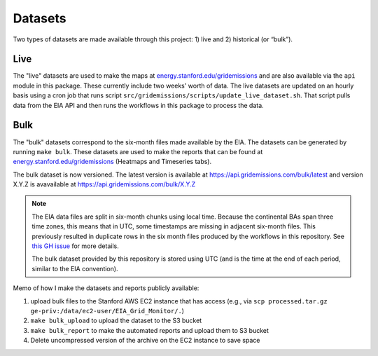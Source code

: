 .. _datasets:

Datasets
========
Two types of datasets are made available through this project: 1) live and 2) historical (or “bulk”).

Live
----
The "live" datasets are used to make the maps at `energy.stanford.edu/gridemissions`_ and are also available via the ``api`` module in this package. These currently include two weeks' worth of data. The live datasets are updated on an hourly basis using a cron job that runs script ``src/gridemissions/scripts/update_live_dataset.sh``. That script pulls data from the EIA API and then runs the workflows in this package to process the data.

Bulk
----
The "bulk" datasets correspond to the six-month files made available by the EIA. The datasets can be generated by running ``make bulk``. These datasets are used to make the reports that can be found at `energy.stanford.edu/gridemissions`_ (Heatmaps and Timeseries tabs).

The bulk dataset is now versioned. The latest version is available at https://api.gridemissions.com/bulk/latest and version X.Y.Z is avavailable at https://api.gridemissions.com/bulk/X.Y.Z

.. note::
    The EIA data files are split in six-month chunks using local time. Because the continental BAs span three time zones, this means that in UTC, some timestamps are missing in adjacent six-month files. This previously resulted in duplicate rows in the six month files produced by the workflows in this repository. See `this GH issue`_ for more details.

    The bulk dataset provided by this repository is stored using UTC (and is the time at the end of each period, similar to the EIA convention).

Memo of how I make the datasets and reports publicly available:

1. upload bulk files to the Stanford AWS EC2 instance that has access (e.g., via ``scp processed.tar.gz ge-priv:/data/ec2-user/EIA_Grid_Monitor/.``)
2. ``make bulk_upload`` to upload the dataset to the S3 bucket
3. ``make bulk_report`` to make the automated reports and upload them to S3 bucket
4. Delete uncompressed version of the archive on the EC2 instance to save space


.. _energy.stanford.edu/gridemissions: https://energy.stanford.edu/gridemissions
.. _this GH issue: https://github.com/jdechalendar/gridemissions/issues/30
